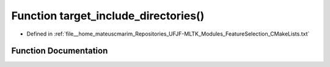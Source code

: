 .. _exhale_function_FeatureSelection_2CMakeLists_8txt_1a42546db5964ced0e8067b9b164b8233a:

Function target_include_directories()
=====================================

- Defined in :ref:`file__home_mateuscmarim_Repositories_UFJF-MLTK_Modules_FeatureSelection_CMakeLists.txt`


Function Documentation
----------------------


.. doxygenfunction:: target_include_directories()
